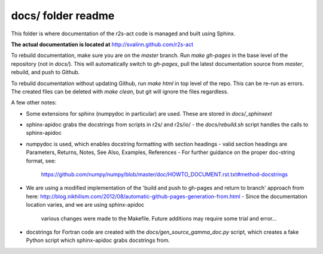 docs/ folder readme
==================
This folder is where documentation of the r2s-act code is managed and built using Sphinx.

**The actual documentation is located at** http://svalinn.github.com/r2s-act

To rebuild documentation, make sure you are on the `master` branch.
Run `make gh-pages` in the base level of the repository (not in `docs/`).
This will automatically switch to `gh-pages`,
pull the latest documentation source from `master`, rebuild, and push to Github.

To rebuild documentation without updating Github, run `make html` in top level of the repo. This can be re-run as errors.  The created files can be deleted with `make clean`, but git will ignore the files regardless.

A few other notes:

- Some extensions for sphinx (numpydoc in particular) are used. These are stored in `docs/_sphinxext`
- sphinx-apidoc grabs the docstrings from scripts in r2s/ and r2s/io/
  - the `docs/rebuild.sh` script handles the calls to sphinx-apidoc
- numpydoc is used, which enables docstring formatting with section headings
  - valid section headings are Parameters, Returns, Notes, See Also, Examples, References
  - For further guidance on the proper doc-string format, see:
    https://github.com/numpy/numpy/blob/master/doc/HOWTO_DOCUMENT.rst.txt#method-docstrings
- We are using a modified implementation of the 
  'build and push to gh-pages and return to branch' approach 
  from here:
  http://blog.nikhilism.com/2012/08/automatic-github-pages-generation-from.html
  - Since the documentation location varies, and we are using sphinx-apidoc
    various changes were made to the Makefile. Future additions may require
    some trial and error...
- docstrings for Fortran code are created with the `docs/gen_source_gamma_doc.py` script, which creates a fake Python script which sphinx-apidoc grabs docstrings from.

